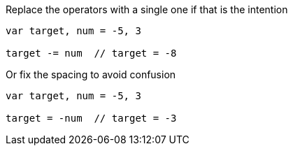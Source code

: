 Replace the operators with a single one if that is the intention

[source,go]
----
var target, num = -5, 3

target -= num  // target = -8
----

Or fix the spacing to avoid confusion

[source,go]
----
var target, num = -5, 3

target = -num  // target = -3
----